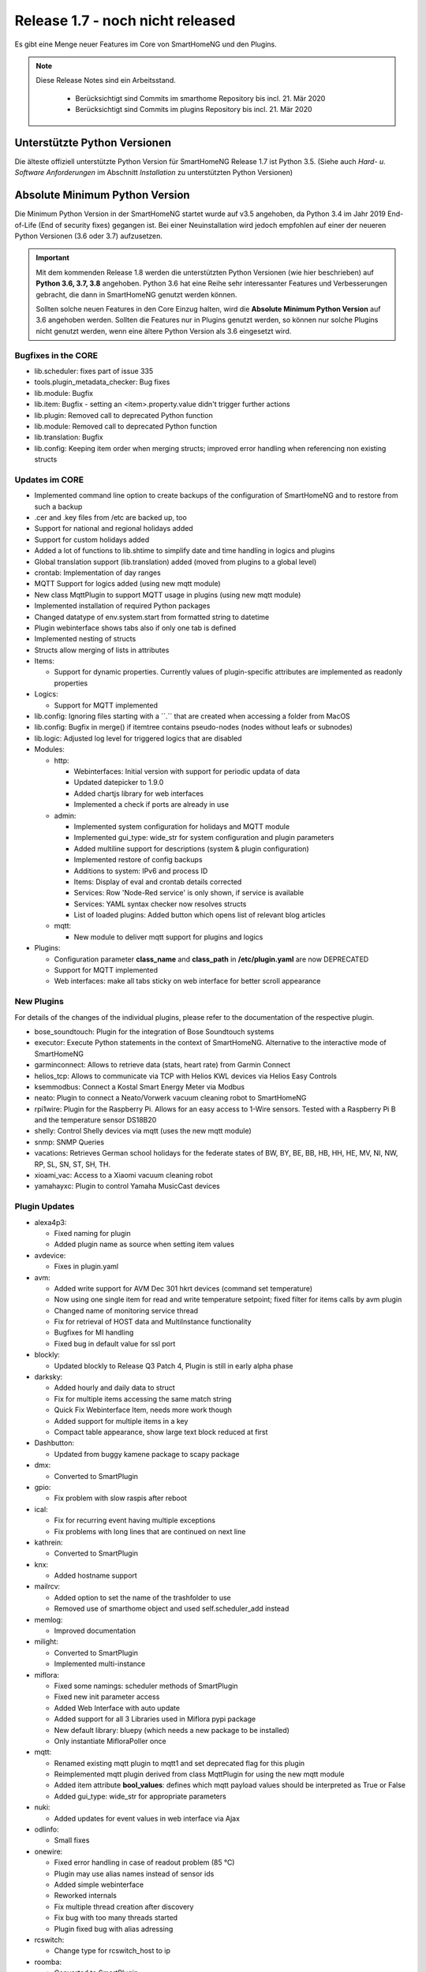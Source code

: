 =================================
Release 1.7 - noch nicht released
=================================

Es gibt eine Menge neuer Features im Core von SmartHomeNG und den Plugins.

.. note::

    Diese Release Notes sind ein Arbeitsstand.

     - Berücksichtigt sind Commits im smarthome Repository bis incl. 21. Mär 2020
     - Berücksichtigt sind Commits im plugins Repository bis incl. 21. Mär 2020



Unterstützte Python Versionen
=============================

Die älteste offiziell unterstützte Python Version für SmartHomeNG Release 1.7 ist Python 3.5.
(Siehe auch *Hard- u. Software Anforderungen* im Abschnitt *Installation* zu unterstützten Python Versionen)

..
    Das bedeutet nicht unbedingt, dass SmartHomeNG ab Release 1.7 nicht mehr unter älteren Python Versionen läuft,
    sondern das SmartHomeNG nicht mehr mit älteren Python Versionen getestet wird und das gemeldete Fehler mit älteren
    Python Versionen nicht mehr zu Buxfixen führen.

    Es werden jedoch zunehmend Features eingesetzt, die erst ab Python 3.5 zur Verfügung stehen.


Absolute Minimum Python Version
===============================

Die Minimum Python Version in der SmartHomeNG startet wurde auf v3.5 angehoben, da Python 3.4 im Jahr 2019 End-of-Life
(End of security fixes) gegangen ist. Bei einer Neuinstallation wird jedoch empfohlen auf einer der neueren Python
Versionen (3.6 oder 3.7) aufzusetzen.

.. important::

   Mit dem kommenden Release 1.8 werden die unterstützten Python Versionen (wie hier beschrieben) auf **Python 3.6, 3.7,
   3.8** angehoben. Python 3.6 hat eine Reihe sehr interessanter Features und Verbesserungen gebracht, die dann in
   SmartHomeNG genutzt werden können.

   Sollten solche neuen Features in den Core Einzug halten, wird die **Absolute Minimum Python Version** auf 3.6
   angehoben werden. Sollten die Features nur in Plugins genutzt werden, so können nur solche Plugins nicht genutzt
   werden, wenn eine ältere Python Version als 3.6 eingesetzt wird.


Bugfixes in the CORE
--------------------

* lib.scheduler: fixes part of issue 335
* tools.plugin_metadata_checker: Bug fixes
* lib.module: Bugfix
* lib.item: Bugfix - setting an <item>.property.value didn't trigger further actions
* lib.plugin: Removed call to deprecated Python function
* lib.module: Removed call to deprecated Python function
* lib.translation: Bugfix
* lib.config: Keeping item order when merging structs; improved error handling when referencing non existing structs


Updates im CORE
---------------

* Implemented command line option to create backups of the configuration of SmartHomeNG and to restore from such a backup
* .cer and .key files from /etc are backed up, too
* Support for national and regional holidays added
* Support for custom holidays added
* Added a lot of functions to lib.shtime to simplify date and time handling in logics and plugins
* Global translation support (lib.translation) added (moved from plugins to a global level)
* crontab: Implementation of day ranges
* MQTT Support for logics added (using new mqtt module)
* New class MqttPlugin to support MQTT usage in plugins (using new mqtt module)
* Implemented installation of required Python packages
* Changed datatype of env.system.start from formatted string to datetime
* Plugin webinterface shows tabs also if only one tab is defined
* Implemented nesting of structs
* Structs allow merging of lists in attributes

* Items:

  * Support for dynamic properties. Currently values of plugin-specific attributes are implemented as readonly properties


* Logics:

  * Support for MQTT implemented

* lib.config: Ignoring files starting with a ´´.´´ that are created when accessing a folder from MacOS
* lib.config: Bugfix in merge() if itemtree contains pseudo-nodes (nodes without leafs or subnodes)
* lib.logic: Adjusted log level for triggered logics that are disabled

* Modules:

  * http:

    * Webinterfaces: Initial version with support for periodic updata of data
    * Updated datepicker to 1.9.0
    * Added chartjs library for web interfaces
    * Implemented a check if ports are already in use

  * admin:

    * Implemented system configuration for holidays and MQTT module
    * Implemented gui_type: wide_str for system configuration and plugin parameters
    * Added multiline support for descriptions (system & plugin configuration)
    * Implemented restore of config backups
    * Additions to system: IPv6 and process ID
    * Items: Display of eval and crontab details corrected
    * Services: Row 'Node-Red service' is only shown, if service is available
    * Services: YAML syntax checker now resolves structs
    * List of loaded plugins: Added button which opens list of relevant blog articles

  * mqtt:

    * New module to deliver mqtt support for plugins and logics

* Plugins:

  * Configuration parameter **class_name** and **class_path** in **/etc/plugin.yaml** are now DEPRECATED
  * Support for MQTT implemented
  * Web interfaces: make all tabs sticky on web interface for better scroll appearance



New Plugins
------------

For details of the changes of the individual plugins, please refer to the documentation of the respective plugin.

* bose_soundtouch: Plugin for the integration of Bose Soundtouch systems
* executor: Execute Python statements in the context of SmartHomeNG. Alternative to the interactive mode of SmartHomeNG
* garminconnect: Allows to retrieve data (stats, heart rate) from Garmin Connect
* helios_tcp: Allows to communicate via TCP with Helios KWL devices via Helios Easy Controls
* ksemmodbus: Connect a Kostal Smart Energy Meter via Modbus
* neato: Plugin to connect a Neato/Vorwerk vacuum cleaning robot to SmartHomeNG
* rpi1wire: Plugin for the Raspberry Pi. Allows for an easy access to 1-Wire sensors. Tested with a Raspberry Pi B and the temperature sensor DS18B20
* shelly: Control Shelly devices via mqtt (uses the new mqtt module)
* snmp: SNMP Queries
* vacations: Retrieves German school holidays for the federate states of BW, BY, BE, BB, HB, HH, HE, MV, NI, NW, RP, SL, SN, ST, SH, TH.
* xioami_vac: Access to a Xiaomi vacuum cleaning robot
* yamahayxc: Plugin to control Yamaha MusicCast devices



Plugin Updates
--------------

* alexa4p3:

  * Fixed naming for plugin
  * Added plugin name as source when setting item values

* avdevice:

  * Fixes in plugin.yaml

* avm:

  * Added write support for AVM Dec 301 hkrt devices (command set temperature)
  * Now using one single item for read and write temperature setpoint; fixed filter for items calls by avm plugin
  * Changed name of monitoring service thread
  * Fix for retrieval of HOST data and MultiInstance functionality
  * Bugfixes for MI handling
  * Fixed bug in default value for ssl port

* blockly:

  * Updated blockly to Release Q3 Patch 4, Plugin is still in early alpha phase

* darksky:

  * Added hourly and daily data to struct
  * Fix for multiple items accessing the same match string
  * Quick Fix Webinterface Item, needs more work though
  * Added support for multiple items in a key
  * Compact table appearance, show large text block reduced at first

* Dashbutton:

  * Updated from buggy kamene package to scapy package

* dmx:

  * Converted to SmartPlugin

* gpio:

  * Fix problem with slow raspis after reboot

* ical:

  * Fix for recurring event having multiple exceptions
  * Fix problems with long lines that are continued on next line

* kathrein:

  * Converted to SmartPlugin

* knx:

  * Added hostname support

* mailrcv:

  * Added option to set the name of the trashfolder to use
  * Removed use of smarthome object and used self.scheduler_add instead

* memlog:

  * Improved documentation

* milight:

  * Converted to SmartPlugin
  * Implemented multi-instance

* miflora:

  * Fixed some namings: scheduler methods of SmartPlugin
  * Fixed new init parameter access
  * Added Web Interface with auto update
  * Added support for all 3 Libraries used in Miflora pypi package
  * New default library: bluepy (which needs a new package to be installed)
  * Only instantiate MifloraPoller once

* mqtt:

  * Renamed existing mqtt plugin to mqtt1 and set deprecated flag for this plugin
  * Reimplemented mqtt plugin derived from class MqttPlugin for using the new mqtt module
  * Added item attribute **bool_values**: defines which mqtt payload values should be interpreted as True or False
  * Added gui_type: wide_str for appropriate parameters

* nuki:

  * Added updates for event values in web interface via Ajax

* odlinfo:

  * Small fixes

* onewire:

  * Fixed error handling in case of readout problem (85 °C)
  * Plugin may use alias names instead of sensor ids
  * Added simple webinterface
  * Reworked internals
  * Fix multiple thread creation after discovery
  * Fix bug with too many threads started
  * Plugin fixed bug with alias adressing

* rcswitch:

  * Change type for rcswitch_host to ip

* roomba:

  * Converted to SmartPlugin

* rrd:

  * Converted to SmartPlugin

* rtr:

  * Bugfix in stop_controller()
  * Fixed stop_item handling
  * Added check of self.alive before accessing items

* russound

  * Converted to SmartPlugin
  * Handling of decode error added

* sma_em:

  * Added updates for values in web interface via Ajax
  * SMA_EM: reworked whole plugin as requested in issue #319

    * Supports multicasts of new versions of energy meter
    * Item naming changed (look at newly introduced struct or README)
    * New items for info if consume and supply is active
    * Introduced scheduler instead of sleeping thread (needed to show that a plugin updated the item, also better for performance)

* smlx:

  * Added parameters for CRC check
  * Implemented special support for Holley DTZ541 (2018 model with faulty CRC implementation)
  * Fixes actualTime calculation issue and provides status properties
  * Fixed issue with calculation of actualTime.
  * Fixed misinterpretation of Client-ID as OBIS code.
  * Added properties for Smartmeter status

* solarlog:

  * Converted to SmartPlugin
  * Bugfixes

* speech:

  * Converted to SmartPlugin

* squeezebox:

  * Fix repeat and shuffle playlist
  * Various bugfixes
  * Some optimizations
  * Updates play, pause, stop items every time there is a change

* stateengine:

  * Improved Stateeninge Graph in Web Interface
  * Documentation updates
  * Various bugfixes
  * Fix immediate action run after leaving state
  * Fix problem running leave actions
  * Improve collision handling when running multiple evals at the same time

* telegram:

  * Documentation updates
  * Prettify thread names for job queue
  * Removed error message in case welcome_msg or bye_msg are empty

* thz:

  * Added a missing method

* trovis557x:

  * Corrected processing of negative 16-bit register values, also corrected some typos

* uzsu:

  * Added error message when using wrong sv widget
  * Various bugfixes
  * Add lastvalue and standard parameters config for interpolation

* visu_websocket:

  * Improved exception handling


Outdated Plugins
-----------------

The following plugins were already marked in version v1.6 as *deprecated*. This means that the plugins
are still working, but are not developed further anymore and are removed from the release of SmartHomeNG
in the next release. User of these plugins should switch to corresponding succeeding plugins.

* System Plugins

  * sqlite - switch to the **database** plugin
  * sqlite_visu2_8 - switch to the **database** plugin

* Gateway Plugins

  * tellstick - classic Plugin, not used according to survey in knx-user-forum

* Interface Plugins

  * netio230b - classic plugin, not used according to survey in knx-user-forum
  * smawb - classic plugin, not used according to survey in knx-user-forum

* Web Plugins

  * alexa - switch to the **alexa4p3** plugin
  * boxcar - classic Plugin, not used according to survey in knx-user-forum
  * mail - switch to the **mailsend** and **mailrcv** plugin
  * openenergymonitor - classic plugin, not used according to survey in knx-user-forum
  * wunderground - the free API is not provided anymore by Wunderground


The following plugins are marked as *deprecated* with SmartHomeNG v1.7, because neither user nor tester have been found:

* Gateway Plugins

  * ecmd
  * elro
  * iaqstick
  * snom
  * tellstick

* Interface Plugins

  * easymeter
  * netio230b
  * smawb
  * vr100

* Web Plugins

  * boxcar
  * nma

Moreover, the previous mqtt plugin was renamed to mqtt1 and marked as *deprecated*, because the new mqtt
plugin takes over the functionality. This plugin is based on the mqtt module and the recent core.


Documentation
-------------

* User Documentation

  * Sample module provided in /dev/sample_module
  * New MQTT support documented
  * Generic updates and extensions
  * "Komplettanleitung" revised
  * Overview image revised
  * "Arbeiten mit Funktionen in Logiken" added
  * Section "Beispiele, Tipps & Tricks" added (Thanks to sisamiwe for the examples)

* Developer Documentation

  * Documentation how to create web interfaces for plugins
  * New MQTT support documented
  * Generic updates and enhancements
